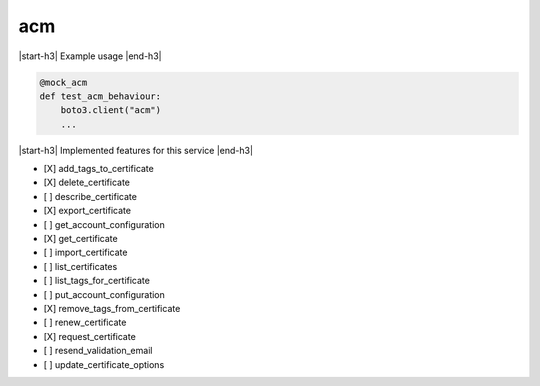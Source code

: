 .. _implementedservice_acm:

.. |start-h3| raw:: html

    <h3>

.. |end-h3| raw:: html

    </h3>

===
acm
===



|start-h3| Example usage |end-h3|

.. sourcecode:: python

            @mock_acm
            def test_acm_behaviour:
                boto3.client("acm")
                ...



|start-h3| Implemented features for this service |end-h3|

- [X] add_tags_to_certificate
- [X] delete_certificate
- [ ] describe_certificate
- [X] export_certificate
- [ ] get_account_configuration
- [X] get_certificate
- [ ] import_certificate
- [ ] list_certificates
- [ ] list_tags_for_certificate
- [ ] put_account_configuration
- [X] remove_tags_from_certificate
- [ ] renew_certificate
- [X] request_certificate
- [ ] resend_validation_email
- [ ] update_certificate_options

